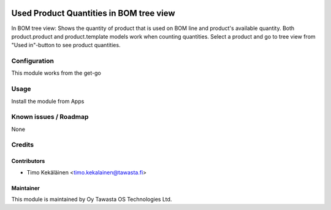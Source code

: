 .. image:: https://img.shields.io/badge/licence-AGPL--3-blue.svg
   :target: http://www.gnu.org/licenses/agpl-3.0-standalone.html
   :alt: License: AGPL-3

========================================
Used Product Quantities in BOM tree view
========================================

In BOM tree view: Shows the quantity of product that is used on BOM line and
product's available quantity. Both product.product and product.template models
work when counting quantities. Select a product and go to tree view from
"Used in"-button to see product quantities.

Configuration
=============
This module works from the get-go

Usage
=====
Install the module from Apps

Known issues / Roadmap
======================
None

Credits
=======

Contributors
------------

* Timo Kekäläinen <timo.kekalainen@tawasta.fi>

Maintainer
----------

.. image:: http://tawasta.fi/templates/tawastrap/images/logo.png
   :alt: Oy Tawasta OS Technologies Ltd.
   :target: http://tawasta.fi/

This module is maintained by Oy Tawasta OS Technologies Ltd.
